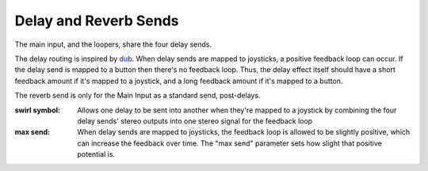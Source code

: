 Delay and Reverb Sends
======================

The main input, and the loopers, share the four delay sends.

The delay routing is inspired by `dub <https://youtu.be/nA8OBQMt9WY>`_. When delay sends are mapped to joysticks, a positive feedback loop can occur. If the delay send is mapped to a button then there's no feedback loop. Thus, the delay effect itself should have a short feedback amount if it's mapped to a joystick, and a long feedback amount if it's mapped to a button.

The reverb send is only for the Main Input as a standard send, post-delays.



:swirl symbol:

	Allows one delay to be sent into another when they're mapped to a joystick by combining the four delay sends' stereo outputs into one stereo signal for the feedback loop

:max send:

	When delay sends are mapped to joysticks, the feedback loop is allowed to be slightly positive, which can increase the feedback over time. The "max send" parameter sets how slight that positive potential is. 











